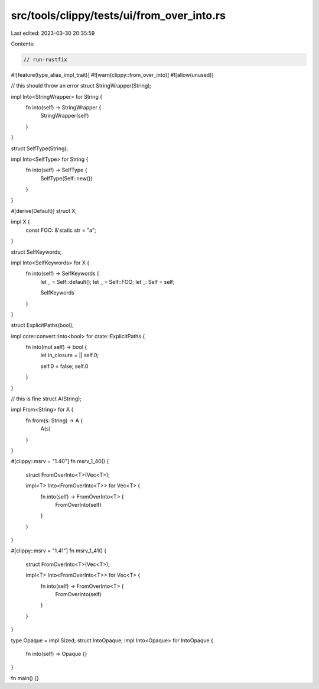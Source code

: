 src/tools/clippy/tests/ui/from_over_into.rs
===========================================

Last edited: 2023-03-30 20:35:59

Contents:

.. code-block:: rs

    // run-rustfix

#![feature(type_alias_impl_trait)]
#![warn(clippy::from_over_into)]
#![allow(unused)]

// this should throw an error
struct StringWrapper(String);

impl Into<StringWrapper> for String {
    fn into(self) -> StringWrapper {
        StringWrapper(self)
    }
}

struct SelfType(String);

impl Into<SelfType> for String {
    fn into(self) -> SelfType {
        SelfType(Self::new())
    }
}

#[derive(Default)]
struct X;

impl X {
    const FOO: &'static str = "a";
}

struct SelfKeywords;

impl Into<SelfKeywords> for X {
    fn into(self) -> SelfKeywords {
        let _ = Self::default();
        let _ = Self::FOO;
        let _: Self = self;

        SelfKeywords
    }
}

struct ExplicitPaths(bool);

impl core::convert::Into<bool> for crate::ExplicitPaths {
    fn into(mut self) -> bool {
        let in_closure = || self.0;

        self.0 = false;
        self.0
    }
}

// this is fine
struct A(String);

impl From<String> for A {
    fn from(s: String) -> A {
        A(s)
    }
}

#[clippy::msrv = "1.40"]
fn msrv_1_40() {
    struct FromOverInto<T>(Vec<T>);

    impl<T> Into<FromOverInto<T>> for Vec<T> {
        fn into(self) -> FromOverInto<T> {
            FromOverInto(self)
        }
    }
}

#[clippy::msrv = "1.41"]
fn msrv_1_41() {
    struct FromOverInto<T>(Vec<T>);

    impl<T> Into<FromOverInto<T>> for Vec<T> {
        fn into(self) -> FromOverInto<T> {
            FromOverInto(self)
        }
    }
}

type Opaque = impl Sized;
struct IntoOpaque;
impl Into<Opaque> for IntoOpaque {
    fn into(self) -> Opaque {}
}

fn main() {}


